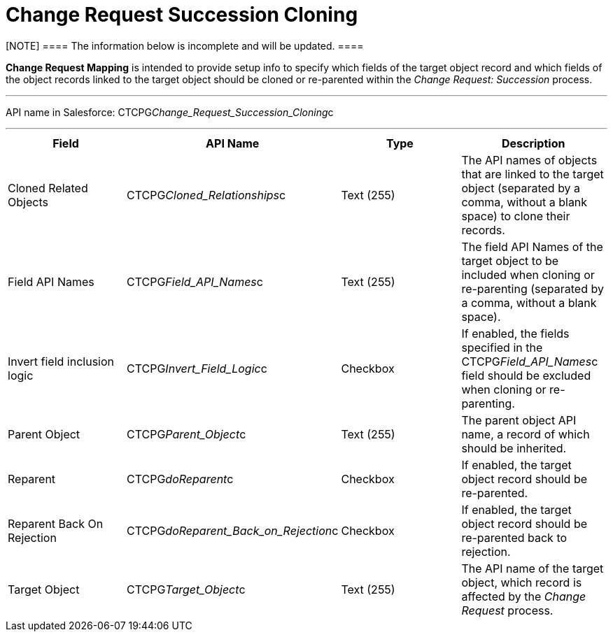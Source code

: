 = Change Request Succession Cloning

[NOTE] ==== The information below is incomplete and will be
updated. ====

*Change Request Mapping* is intended to provide setup info to specify
which fields of the target object record and which fields of the object
records linked to the target object should be cloned or re-parented
within the _Change Request: Succession_ process.

'''''

API name in Salesforce:
CTCPG__Change_Request_Succession_Cloning__c

'''''

[width="100%",cols="25%,25%,25%,25%",]
|===
|*Field* |*API Name* |*Type* |*Description*

|Cloned Related Objects |CTCPG__Cloned_Relationships__c
|Text (255) |The API names of objects that are linked to the target
object (separated by a comma, without a blank space) to clone their
records.

|Field API Names |CTCPG__Field_API_Names__c |Text
(255)  |The field API Names of the target object to be included when
cloning or re-parenting (separated by a comma, without a blank space).

|Invert field inclusion logic
|CTCPG__Invert_Field_Logic__c |Checkbox |If enabled,
the fields specified in
the CTCPG__Field_API_Names__c field should be excluded
when cloning or re-parenting.

|Parent Object |CTCPG__Parent_Object__c |Text (255) |The
parent object API name, a record of which should be inherited.

|Reparent |CTCPG__doReparent__c |Checkbox   |If enabled, the
target object record should be re-parented.

|Reparent Back On Rejection
|CTCPG__doReparent_Back_on_Rejection__c
|Checkbox  |If enabled, the target object record should be re-parented
back to rejection.

|Target Object |CTCPG__Target_Object__c  |Text (255)
|The API name of the target object, which record is affected by
the _Change Request_ process.
|===

